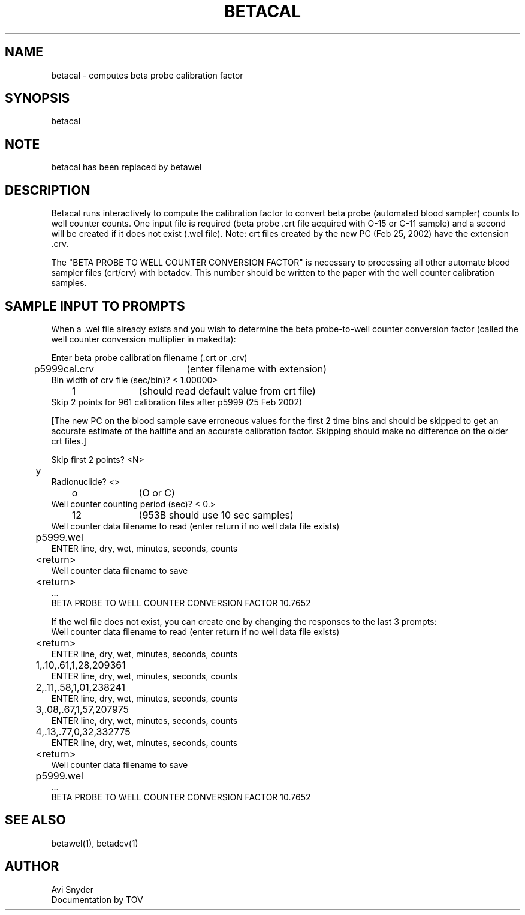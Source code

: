 .TH BETACAL 1 "28-Feb-2002" "Neuroimaging Lab"
.SH NAME
betacal - computes beta probe calibration factor
.SH SYNOPSIS
betacal

.SH NOTE
betacal has been replaced by betawel

.SH DESCRIPTION
Betacal runs interactively to compute the calibration factor to
convert beta probe (automated blood sampler) counts to well counter counts.
One input file is required (beta probe .crt file acquired with O-15 or C-11 sample)
and a second will be created if it does not exist (.wel file).
Note: crt files created by the new PC (Feb 25, 2002) have the extension .crv.

The "BETA PROBE TO WELL COUNTER CONVERSION FACTOR" is necessary to
processing all other automate blood sampler files (crt/crv) with betadcv.
This number should be written to the paper with the well counter
calibration samples.

.SH SAMPLE INPUT TO PROMPTS
When a .wel file already exists and you wish to determine the
beta probe-to-well counter conversion factor (called the
well counter conversion multiplier in makedta):

.nf
Enter beta probe calibration filename (.crt or .crv)
	p5999cal.crv	(enter filename with extension)
Bin width of crv file (sec/bin)?  <    1.00000>
	1		(should read default value from crt file)
Skip 2 points for 961 calibration files after p5999 (25 Feb 2002)

.fi
[The new PC on the blood sample save erroneous values for the first 2 time
bins and should be skipped to get an accurate estimate of the halflife
and an accurate calibration factor. Skipping should make no difference on
the older crt files.]
.nf

Skip first 2 points? <N>
	y
Radionuclide? <>
	o		(O or C)
Well counter counting period (sec)?  <  0.>
	12		(953B should use 10 sec samples)
Well counter data filename to read (enter return if no well data file exists)
	p5999.wel
ENTER line, dry, wet, minutes, seconds, counts
	<return>
Well counter data filename to save
	<return>
 ...
BETA PROBE TO WELL COUNTER CONVERSION FACTOR   10.7652

.fi
If the wel file does not exist, you can create one by changing the responses to the last 3 prompts:
.nf
	
Well counter data filename to read (enter return if no well data file exists)
	<return>
ENTER line, dry, wet, minutes, seconds, counts
	1,.10,.61,1,28,209361
ENTER line, dry, wet, minutes, seconds, counts
	2,.11,.58,1,01,238241
ENTER line, dry, wet, minutes, seconds, counts
	3,.08,.67,1,57,207975
ENTER line, dry, wet, minutes, seconds, counts
	4,.13,.77,0,32,332775
ENTER line, dry, wet, minutes, seconds, counts
	<return>
Well counter data filename to save
	p5999.wel
 ...
BETA PROBE TO WELL COUNTER CONVERSION FACTOR   10.7652

.SH SEE ALSO
betawel(1), betadcv(1)

.SH AUTHOR
.nf
Avi Snyder
Documentation by TOV
